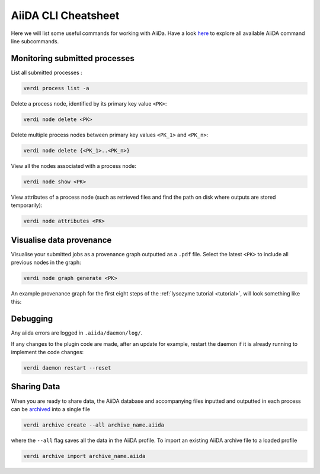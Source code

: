====================
AiiDA CLI Cheatsheet
====================

Here we will list some useful commands for working with AiiDa. Have a look `here <https://aiida.readthedocs.io/projects/aiida-core/en/latest/reference/command_line.html?highlight=verdi%20process%20list>`_ to explore all available AiiDA command line subcommands.

Monitoring submitted processes
++++++++++++++++++++++++++++++

List all submitted processes :

.. code-block:: bash

    verdi process list -a

Delete a process node, identified by its primary key value ``<PK>``:

.. code-block:: bash

    verdi node delete <PK>

Delete multiple process nodes between primary key values ``<PK_1>`` and ``<PK_n>``:

.. code-block:: bash

    verdi node delete {<PK_1>..<PK_n>}

View all the nodes associated with a process node:

.. code-block:: bash

    verdi node show <PK>

View attributes of a process node (such as retrieved files and find the path on disk where outputs are stored temporarily):

.. code-block:: bash

    verdi node attributes <PK>

Visualise data provenance
+++++++++++++++++++++++++

Visualise your submitted jobs as a provenance graph outputted as a ``.pdf`` file. Select the latest ``<PK>`` to include all previous nodes in the graph:

.. code-block:: bash

    verdi node graph generate <PK>

An example provenance graph for the first eight steps of the :ref:`lysozyme tutorial <tutorial>`, will look something like this:

.. image:: ../images/53.dot.png
   :width: 600
   :align: center

Debugging
+++++++++

Any aiida errors are logged in ``.aiida/daemon/log/``.

If any changes to the plugin code are made, after an update for example, restart the daemon if it is already running to implement the code changes:

.. code-block:: bash

    verdi daemon restart --reset

Sharing Data
++++++++++++

When you are ready to share data, the AiiDA database and accompanying files inputted and outputted in each process can be `archived <https://aiida.readthedocs.io/projects/aiida-core/en/latest/howto/share_data.html>`_ into a single file

.. code-block:: bash

    verdi archive create --all archive_name.aiida

where the ``--all`` flag saves all the data in the AiiDA profile. To import an existing AiiDA archive file to a loaded profile


.. code-block:: bash

    verdi archive import archive_name.aiida
